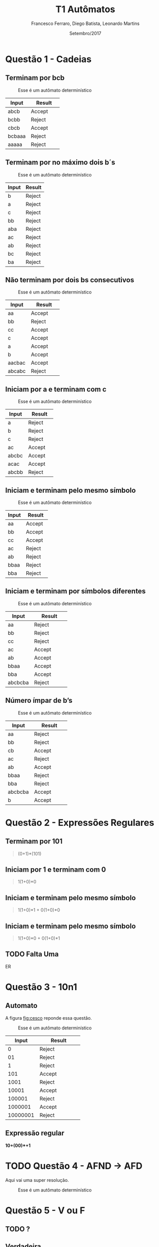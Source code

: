 #+TITLE: T1 Autômatos 
#+AUTHOR: Francesco Ferraro, Diego Batista, Leonardo Martins
#+DATE: Setembro/2017
#+OPTIONS: toc:nil

\begin{abstract}
Entrega formal do primeiro trabalho da disciplina de automatos na PUCRS.
\end{abstract}

* Questão 1 - Cadeias 

** Terminam por bcb
   #+CAPTION: Esse é um autômato determinístico
   #+NAME:   fig:SED-HR4049
   [[./q1/a/q1a.jpg]]

   | Input    | Result      |
   | <8>      | <11>        |
   |----------+-------------|
   | abcb     | Accept      |
   | bcbb     | Reject      |
   | cbcb     | Accept      |
   | bcbaaa   | Reject      |
   | aaaaa    | Reject      |

** Terminam por no máximo dois b´s
   #+CAPTION: Esse é um autômato determinístico
   #+NAME:   fig:SED-HR4049
   [[./q1/b/q1b.jpg]]

   | Input       | Result |
   |-------------+--------|
   | b	   | Reject |
   | a	   | Reject |
   | c	   | Reject |
   | bb	  | Reject |
   | aba	 | Reject |
   | ac	  | Reject |
   | ab	  | Reject |
   | bc	  | Reject |
   | ba	  | Reject |
** Não terminam por dois bs consecutivos
   #+CAPTION: Esse é um autômato determinístico
   #+NAME:   fig:SED-HR4049
   [[./q1/c/q1c.jpg]]

   | Input    | Result      |
   | <8>      | <11>        |
   |----------+-------------|
   | aa       | Accept      |
   | bb       | Reject      |
   | cc       | Accept      |
   | c        | Accept      |
   | a        | Accept      |
   | b        | Accept      |
   | aacbac   | Accept      |
   | abcabc   | Reject      |
** Iniciam por a e terminam com c 
   #+CAPTION: Esse é um autômato determinístico
   #+NAME:   fig:SED-HR4049
   [[./q1/d/q1d.jpg]]

   | Input    | Result      |
   | <8>      | <11>        |
   |----------+-------------|
   | a        | Reject      |
   | b        | Reject      |
   | c        | Reject      |
   | ac       | Accept      |
   | abcbc    | Accept      |
   | acac     | Accept      |
   | abcbb    | Reject      |
** Iniciam e terminam pelo mesmo símbolo
   #+CAPTION: Esse é um autômato determinístico
   #+NAME:   fig:SED-HR4049
   [[./q1/e/q1e.jpg]]

   | Input    | Result      |
   | <8>      | <11>        |
   |----------+-------------|
   | aa       | Accept      |
   | bb       | Accept      |
   | cc       | Accept      |
   | ac       | Reject      |
   | ab       | Reject      |
   | bbaa     | Reject      |
   | bba      | Reject      |
** Iniciam e terminam por símbolos diferentes

   #+CAPTION: Esse é um autômato determinístico
   #+NAME:   fig:SED-HR4049
   [[./q1/f/q1f.jpg]]

   | Input    | Result      |
   | <8>      | <11>        |
   |----------+-------------|
   | aa       | Reject      |
   | bb       | Reject      |
   | cc       | Reject      |
   | ac       | Accept      |
   | ab       | Accept      |
   | bbaa     | Accept      |
   | bba      | Accept      |
   | abcbcba  | Reject      |

** Número ímpar de b’s
   #+CAPTION: Esse é um autômato determinístico
   #+NAME:   fig:SED-HR4049
   [[./q1/g/q1g.jpg]]

   | Input    | Result      |
   | <8>      | <11>        |
   |----------+-------------|
   | aa       | Reject      |
   | bb       | Reject      |
   | cb       | Accept      |
   | ac       | Reject      |
   | ab       | Accept      |
   | bbaa     | Reject      |
   | bba      | Reject      |
   | abcbcba  | Accept      |
   | b        | Accept      |
* Questão 2 - Expressões Regulares

** Terminam por 101 
   #+BEGIN_QUOTE
   (0+1)*(101)
   #+END_QUOTE
** Iniciam por 1 e terminam com 0 
   #+BEGIN_QUOTE
   1(1+0)*0 
   #+END_QUOTE
** Iniciam e terminam pelo mesmo símbolo
   #+BEGIN_QUOTE
   1(1+0)*1 + 0(1+0)*0 
   #+END_QUOTE
** Iniciam e terminam pelo mesmo símbolo
   #+BEGIN_QUOTE
   1(1+0)*0 + 0(1+0)*1 
   #+END_QUOTE
** TODO Falta Uma 
   ER 

* Questão 3 - 10n1
** Automato
   A figura [[fig:cesco]] reponde essa questão. 
   
   #+CAPTION: Esse é um autômato determinístico
   #+NAME:   fig:cesco
   [[./q3/q3.jpg]]

   |    Input | Result      |
   |      <8> | <11>        |
   |----------+-------------|
   |        0 | Reject      |
   |       01 | Reject      |
   |        1 | Reject      |
   |      101 | Accept      |
   |     1001 | Reject      |
   |    10001 | Accept      |
   |   100001 | Reject      |
   |  1000001 | Accept      |
   | 10000001 | Reject      |
** Expressão regular

   *10+(00)*+1* 
* TODO Questão 4 - AFND -> AFD
  Aqui vai uma super resolução.
  #+CAPTION: Esse é um autômato determinístico
  #+NAME:   fig:SED-HR4049
  [[./q4/q4.jpg]]
* Questão 5  - V ou F
** TODO ? 
** Verdadeira
** TODO ? 
** Falsa  
   Por definição um AFD e AFND tem igual poder de reconhecimento

* Questão 6 - Estacionamento
   Resposta é a figura [[fig:estacionamento]].
   #+CAPTION: Autômato de uma parquímetro
   #+NAME:   fig:estacionamento
   [[./q6/estacionamento.jpg]]
* TODO Questão 7 - Sinaleira
  Aqui vai uma super resolução.
